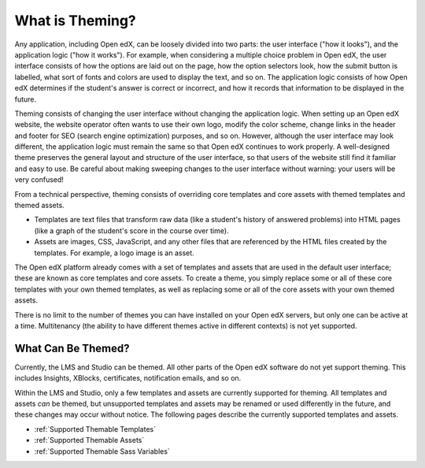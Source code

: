 .. _What is Theming:

****************
What is Theming?
****************

Any application, including Open edX, can be loosely divided into two parts:
the user interface ("how it looks"), and the application logic ("how it works").
For example, when considering a multiple choice problem in Open edX, the
user interface consists of how the options are laid out on the page, how the
option selectors look, how the submit button is labelled, what sort of
fonts and colors are used to display the text, and so on. The application logic
consists of how Open edX determines if the student's answer is
correct or incorrect, and how it records that information to be displayed
in the future.

Theming consists of changing the user interface without changing the application
logic. When setting up an Open edX website, the website operator often wants
to use their own logo, modify the color scheme, change links in the
header and footer for SEO (search engine optimization) purposes, and so on.
However, although the user interface may look different,
the application logic must remain the same so that Open edX continues
to work properly. A well-designed theme preserves the general layout
and structure of the user interface, so that users of the website still
find it familiar and easy to use. Be careful about making sweeping changes
to the user interface without warning: your users will be very confused!

From a technical perspective, theming consists of overriding core templates
and core assets with themed templates and themed assets.

* Templates are text files that transform raw data
  (like a student's history of answered problems)
  into HTML pages
  (like a graph of the student's score in the course over time).
* Assets are images, CSS, JavaScript, and any other files
  that are referenced by the HTML files created by the templates.
  For example, a logo image is an asset.

The Open edX platform already comes with a set of templates and assets
that are used in the default user interface; these are known as core templates
and core assets. To create a theme, you simply replace some or all of these
core templates with your own themed templates, as well as replacing some or
all of the core assets with your own themed assets.

There is no limit to the number of themes you can have installed on
your Open edX servers, but only one can be active at a time. Multitenancy
(the ability to have different themes active in different contexts) is not yet
supported.

What Can Be Themed?
*******************

Currently, the LMS and Studio can be themed. All other parts of the Open edX
software do not yet support theming. This includes Insights, XBlocks,
certificates, notification emails, and so on.

Within the LMS and Studio, only a few templates and assets are currently
supported for theming. All templates and assets *can* be themed, but unsupported
templates and assets may be renamed or used differently in the future, and
these changes may occur without notice. The following pages describe the
currently supported templates and assets.

* :ref:`Supported Themable Templates`
* :ref:`Supported Themable Assets`
* :ref:`Supported Themable Sass Variables`
